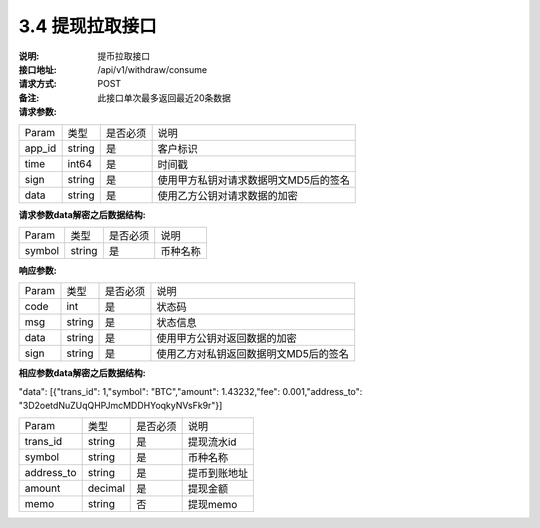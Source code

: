 3.4 提现拉取接口
~~~~~~~~~~~~~~~~~~~~~~~~~~~~~~~~~~~~~~~~~~


:说明: 提币拉取接口
:接口地址: /api/v1/withdraw/consume
:请求方式: POST
:备注:  此接口单次最多返回最近20条数据


:请求参数:

========= ========== ============= ===================================================
Param	    类型        是否必须       说明
app_id	  string	   是	          客户标识
time      int64	       是	          时间戳
sign	  string	   是	          使用甲方私钥对请求数据明文MD5后的签名
data	  string	   是	          使用乙方公钥对请求数据的加密
========= ========== ============= ===================================================

:请求参数data解密之后数据结构:

============== ========== ============= ===================================================
Param	        类型         是否必须       说明
symbol          string       是          币种名称
============== ========== ============= ===================================================



:响应参数:

========= ======= ========== ===================================================
Param      类型     是否必须   说明
code      int	    是	      状态码
msg       string    是        状态信息
data	  string	是	      使用甲方公钥对返回数据的加密
sign	  string	是	      使用乙方对私钥返回数据明文MD5后的签名
========= ======= ========== ===================================================

:相应参数data解密之后数据结构:

"data": [{"trans_id": 1,"symbol": "BTC","amount": 1.43232,"fee": 0.001,"address_to": "3D2oetdNuZUqQHPJmcMDDHYoqkyNVsFk9r"}]

=========== ========= =========== ===================================================
Param        类型      是否必须      说明
trans_id     string	  是	         提现流水id
symbol	     string	  是	         币种名称
address_to   string	  是	         提币到账地址
amount	     decimal	  是	         提现金额
memo	     string	  否	         提现memo
=========== ========= =========== ===================================================

